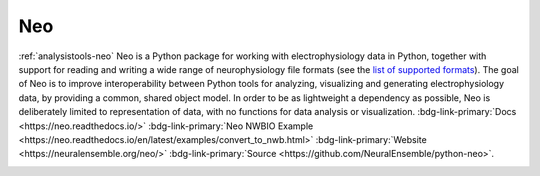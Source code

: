 .. _analysistools-neo:

Neo
---
.. short_description_start

:ref:`analysistools-neo` Neo is a Python package for working with
electrophysiology data in Python, together with support for reading
and writing a wide range of neurophysiology file formats (see the
`list of supported formats <https://neo.readthedocs.io/en/latest/rawiolist.html>`_).
The goal of Neo is to improve interoperability between Python tools for analyzing,
visualizing and generating electrophysiology data, by providing a common, shared
object model. In order to be as lightweight a dependency as possible, Neo
is deliberately limited to representation of data, with no functions for data analysis
or visualization. :bdg-link-primary:`Docs <https://neo.readthedocs.io/>`
:bdg-link-primary:`Neo NWBIO Example <https://neo.readthedocs.io/en/latest/examples/convert_to_nwb.html>`
:bdg-link-primary:`Website <https://neuralensemble.org/neo/>`
:bdg-link-primary:`Source <https://github.com/NeuralEnsemble/python-neo>`.

.. image:: https://img.shields.io/github/stars/NeuralEnsemble/python-neo?style=social
    :alt: GitHub Repo stars for NEO
    :target: https://github.com/NeuralEnsemble/python-neo

.. short_description_end

.. image:: neo_logo.png
    :class: align-left
    :width: 400
